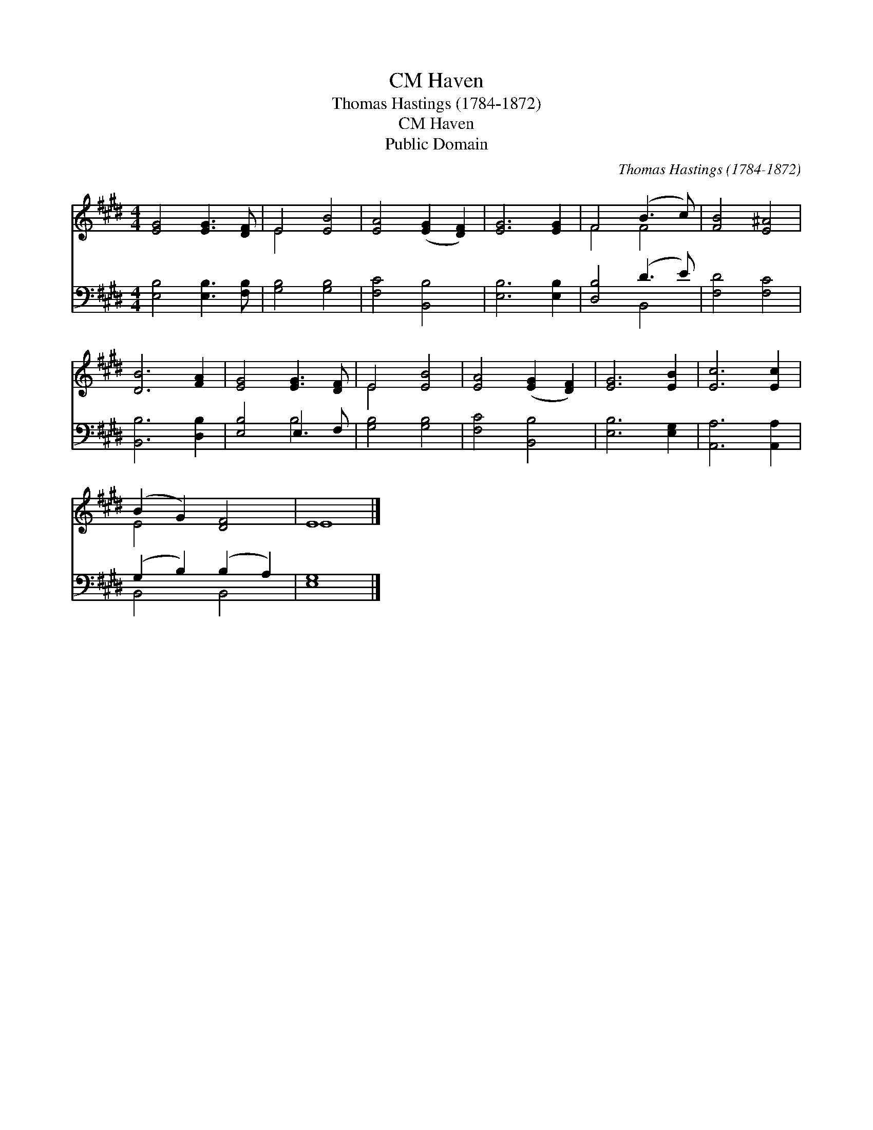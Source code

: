X:1
T:Haven, CM
T:Thomas Hastings (1784-1872)
T:Haven, CM
T:Public Domain
C:Thomas Hastings (1784-1872)
Z:Public Domain
%%score ( 1 2 ) ( 3 4 )
L:1/8
M:4/4
K:E
V:1 treble 
V:2 treble 
V:3 bass 
V:4 bass 
V:1
 [EG]4 [EG]3 [DF] | E4 [EB]4 | [EA]4 ([EG]2 [DF]2) | [EG]6 [EG]2 | F4 (B3 c) | [FB]4 [E^A]4 | %6
 [DB]6 [FA]2 | [EG]4 [EG]3 [DF] | E4 [EB]4 | [EA]4 ([EG]2 [DF]2) | [EG]6 [EB]2 | [Ec]6 [Ec]2 | %12
 (B2 G2) [DF]4 | E8 |] %14
V:2
 x8 | E4 x4 | x8 | x8 | F4 F4 | x8 | x8 | x8 | E4 x4 | x8 | x8 | x8 | E4 x4 | E8 |] %14
V:3
 [E,B,]4 [E,B,]3 [F,B,] | [G,B,]4 [G,B,]4 | [F,C]4 [B,,B,]4 | [E,B,]6 [E,B,]2 | [D,B,]4 (D3 E) | %5
 [F,D]4 [F,C]4 | [B,,B,]6 [D,B,]2 | [E,B,]4 E,3 F, | [G,B,]4 [G,B,]4 | [F,C]4 [B,,B,]4 | %10
 [E,B,]6 [E,G,]2 | [A,,A,]6 [A,,A,]2 | (G,2 B,2) (B,2 A,2) | [E,G,]8 |] %14
V:4
 x8 | x8 | x8 | x8 | x4 B,,4 | x8 | x8 | x4 B,4 | x8 | x8 | x8 | x8 | B,,4 B,,4 | x8 |] %14

